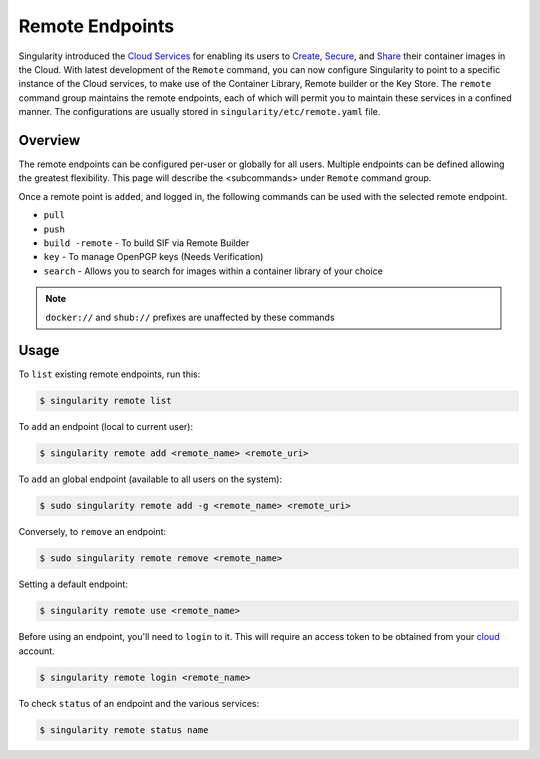 ================
Remote Endpoints
================

Singularity introduced the `Cloud Services <https://cloud.sylabs.io/home>`_ for
enabling its users to `Create <https://cloud.sylabs.io/builder>`_,
`Secure <https://cloud.sylabs.io/keystore?sign=true>`_, and
`Share <https://cloud.sylabs.io/library/guide#create>`_ their container images
in the Cloud. With latest development of the ``Remote`` command, you can now
configure Singularity to point to a specific instance of the Cloud services, to
make use of the Container Library, Remote builder or the Key Store. The ``remote``
command group maintains the remote endpoints, each of which will permit you to
maintain these services in a confined manner.
The configurations are usually stored in ``singularity/etc/remote.yaml`` file.

--------
Overview
--------

The remote endpoints can be configured per-user or globally for all users.
Multiple endpoints can be defined allowing the greatest flexibility.
This page will describe the <subcommands> under  ``Remote`` command group.

Once a remote point is ``added``, and logged in, the following commands can be
used with the selected remote endpoint.

- ``pull``

- ``push``

- ``build -remote`` - To build SIF via Remote Builder

- ``key`` - To manage OpenPGP keys (Needs Verification)

- ``search`` - Allows you to search for images within a container library of your choice

.. note::
    ``docker://`` and ``shub://`` prefixes are unaffected by these commands

-----
Usage
-----

To ``list`` existing remote endpoints, run this:

.. code-block:: none

    $ singularity remote list

To ``add`` an endpoint (local to current user):

.. code-block:: none

    $ singularity remote add <remote_name> <remote_uri>

To ``add`` an global endpoint (available to all users on the system):

.. code-block:: none

    $ sudo singularity remote add -g <remote_name> <remote_uri>

Conversely, to ``remove`` an endpoint:

.. code-block:: none

    $ sudo singularity remote remove <remote_name>

Setting a default endpoint:

.. code-block:: none

    $ singularity remote use <remote_name>

Before using an endpoint, you'll need to ``login`` to it.  This will require
an access token to be obtained from your `cloud <http://cloud.sylabs.io/auth>`_
account.

.. code-block:: none

    $ singularity remote login <remote_name>

To check ``status`` of an endpoint and the various services:

.. code-block:: none

    $ singularity remote status name
